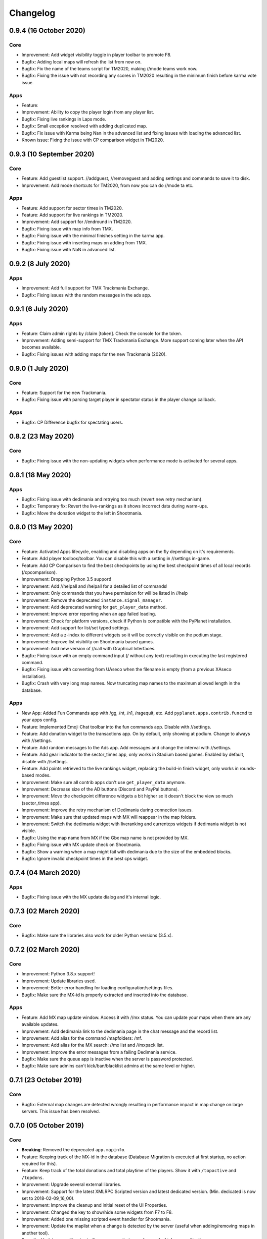 Changelog
=========

0.9.4 (16 October 2020)
-------------------

Core
~~~~

* Improvement: Add widget visibility toggle in player toolbar to promote F8.
* Bugfix: Adding local maps will refresh the list from now on.
* Bugfix: Fix the name of the teams script for TM2020, making //mode teams work now.
* Bugfix: Fixing the issue with not recording any scores in TM2020 resulting in the minimum finish before karma vote issue.

Apps
~~~~

* Feature:
* Improvement: Ability to copy the player login from any player list.
* Bugfix: Fixing live rankings in Laps mode.
* Bugfix: Small exception resolved with adding duplicated map.
* Bugfix: Fix issue with Karma being Nan in the advanced list and fixing issues with loading the advanced list.

* Known issue: Fixing the issue with CP comparison widget in TM2020.


0.9.3 (10 September 2020)
-------------------

Core
~~~~

* Feature: Add guestlist support. //addguest, //removeguest and adding settings and commands to save it to disk.
* Improvement: Add mode shortcuts for TM2020, from now you can do //mode ta etc.

Apps
~~~~

* Feature: Add support for sector times in TM2020.
* Feature: Add support for live rankings in TM2020.
* Improvement: Add support for //endround in TM2020.
* Bugfix: Fixing issue with map info from TMX.
* Bugfix: Fixing issue with the minimal finishes setting in the karma app.
* Bugfix: Fixing issue with inserting maps on adding from TMX.
* Bugfix: Fixing issue with NaN in advanced list.


0.9.2 (8 July 2020)
-------------------

Apps
~~~~

* Improvement: Add full support for TMX Trackmania Exchange.
* Bugfix: Fixing issues with the random messages in the ads app.


0.9.1 (6 July 2020)
-------------------

Apps
~~~~

* Feature: Claim admin rights by /claim [token]. Check the console for the token.
* Improvement: Adding semi-support for TMX Trackmania Exchange. More support coming later when the API becomes available.
* Bugfix: Fixing issues with adding maps for the new Trackmania (2020).


0.9.0 (1 July 2020)
-------------------

Core
~~~~

* Feature: Support for the new Trackmania.
* Bugfix: Fixing issue with parsing target player in spectator status in the player change callback.

Apps
~~~~

* Bugfix: CP Difference bugfix for spectating users.


0.8.2 (23 May 2020)
-------------------

Core
~~~~

* Bugfix: Fixing issue with the non-updating widgets when performance mode is activated for several apps.

0.8.1 (18 May 2020)
-------------------


Apps
~~~~

* Bugfix: Fixing issue with dedimania and retrying too much (revert new retry mechanism).
* Bugfix: Temporary fix: Revert the live-rankings as it shows incorrect data during warm-ups.
* Bugfix: Move the donation widget to the left in Shootmania.

0.8.0 (13 May 2020)
-------------------

Core
~~~~

* Feature: Activated Apps lifecycle, enabling and disabling apps on the fly depending on it's requirements.
* Feature: Add player toolbox/toolbar. You can disable this with a setting in //settings in-game.
* Feature: Add CP Comparison to find the best checkpoints by using the best checkpoint times of all local records (/cpcomparison).

* Improvement: Dropping Python 3.5 support!
* Improvement: Add //helpall and /helpall for a detailed list of commands!
* Improvement: Only commands that you have permission for will be listed in //help
* Improvement: Remove the deprecated ``instance.signal_manager``.
* Improvement: Add deprecated warning for ``get_player_data`` method.
* Improvement: Improve error reporting when an app failed loading.
* Improvement: Check for platform versions, check if Python is compatible with the PyPlanet installation.
* Improvement: Add support for list/set typed settings.
* Improvement: Add a z-index to different widgets so it will be correctly visible on the podium stage.
* Improvement: Improve list visibility on Shootmania based games.
* Improvement: Add new version of //call with Graphical Interfaces.

* Bugfix: Fixing issue with an empty command input (/ without any text) resulting in executing the last registered command.
* Bugfix: Fixing issue with converting from UAseco when the filename is empty (from a previous XAseco installation).
* Bugfix: Crash with very long map names. Now truncating map names to the maximum allowed length in the database.


Apps
~~~~

* New App: Added Fun Commands app with /gg, /nt, /n1, /ragequit, etc. Add ``pyplanet.apps.contrib.funcmd`` to your apps config.

* Feature: Implemented Emoji Chat toolbar into the fun commands app. Disable with //settings.
* Feature: Add donation widget to the transactions app. On by default, only showing at podium. Change to always with //settings.
* Feature: Add random messages to the Ads app. Add messages and change the interval with //settings.
* Feature: Add gear indicator to the sector_times app, only works in Stadium based games. Enabled by default, disable with //settings.
* Feature: Add points retrieved to the live rankings widget, replacing the build-in finish widget, only works in rounds-based modes.

* Improvement: Make sure all contrib apps don't use ``get_player_data`` anymore.
* Improvement: Decrease size of the AD buttons (Discord and PayPal buttons).
* Improvement: Move the checkpoint difference widgets a bit higher so it doesn't block the view so much (sector_times app).
* Improvement: Improve the retry mechanism of Dedimania during connection issues.
* Improvement: Make sure that updated maps with MX will reappear in the map folders.
* Improvement: Switch the dedimania widget with liveranking and currentcps widgets if dedimania widget is not visible.

* Bugfix: Using the map name from MX if the Gbx map name is not provided by MX.
* Bugfix: Fixing issue with MX update check on Shootmania.
* Bugfix: Show a warning when a map might fail with dedimania due to the size of the embedded blocks.
* Bugfix: Ignore invalid checkpoint times in the best cps widget.


0.7.4 (04 March 2020)
---------------------

Apps
~~~~

* Bugfix: Fixing issue with the MX update dialog and it's internal logic.


0.7.3 (02 March 2020)
---------------------

Core
~~~~

* Bugfix: Make sure the libraries also work for older Python versions (3.5.x).


0.7.2 (02 March 2020)
---------------------

Core
~~~~

* Improvement: Python 3.8.x support!
* Improvement: Update libraries used.
* Improvement: Better error handling for loading configuration/settings files.
* Bugfix: Make sure the MX-id is properly extracted and inserted into the database.

Apps
~~~~

* Feature: Add MX map update window. Access it with //mx status. You can update your maps when there are any available updates.
* Improvement: Add dedimania link to the dedimania page in the chat message and the record list.
* Improvement: Add alias for the command /mapfolders: /mf.
* Improvement: Add alias for the MX search: //mx list and //mxpack list.
* Improvement: Improve the error messages from a failing Dedimania service.
* Bugfix: Make sure the queue app is inactive when the server is password protected.
* Bugfix: Make sure admins can't kick/ban/blacklist admins at the same level or higher.


0.7.1 (23 October 2019)
-------------------------

Core
~~~~

* Bugfix: External map changes are detected wrongly resulting in performance impact in map change on large servers. This issue has been resolved.



0.7.0 (05 October 2019)
-------------------------

Core
~~~~

* **Breaking**: Removed the deprecated ``app.mapinfo``.

* Feature: Keeping track of the MX-id in the database (Database Migration is executed at first startup, no action required for this).
* Feature: Keep track of the total donations and total playtime of the players. Show it with ``/topactive`` and ``/topdons``.

* Improvement: Upgrade several external libraries.
* Improvement: Support for the latest XMLRPC Scripted version and latest dedicated version. (Min. dedicated is now set to 2018-02-09_16_00).
* Improvement: Improve the cleanup and initial reset of the UI Properties.
* Improvement: Changed the key to show/hide some widgets from F7 to F8.
* Improvement: Added one missing scripted event handler for Shootmania.
* Improvement: Update the maplist when a change is detected by the server (useful when adding/removing maps in another tool).

* Security: Update some libraries to fix some security issues (none of which were critical).

* Bugfix: When a map is removed it previously didn't always got removed from the /list view, this has been fixed.

Apps
~~~~

* New App: Integrated the Current CPS App from Teemann into the bundled apps (will get a refactor later on).

* Feature: Add MX Info command ``/mx info``.
* Feature: Add command to show/hide the admin toolbar ``//toolbar``.
* Feature: Add a setting to disable/enable juking maps by players.
* Feature: Add voting widget (displaying buttons when a vote is ongoing).
* Feature: Add support for MX MapPacks. ``//mxpack search`` and ``//mxpack add [id]``.
* Feature: Add a setting to decide how many days a map should be classified as 'new' and be included in the mapfolder 'new maps'.
* Feature: Added a warn button to the manage players view (``//players``).
* Feature: Add a timeout to the chatvotes, the timeout is an adjustable setting. (default 120 seconds).

* Improvement: The dedimania welcome message also contains the limits of the player and server according to their donation status. (This is a setting and can be turned on, off by default!)
* Improvement: Small improvements in the map karma app related to usability and chat feedback.



0.6.4 (17 February 2019)
------------------------

Core
~~~~

* Improvement: Upgrade several external libraries.
* Improvement: Fix English grammar mistake.

* Security: Make sure that the Yaml files are loaded with the safe method.

* Bugfix: Fixing the integer overflow when extending the time limit too much (for TA modes).
* Bugfix: Make sure to await the coroutine in the royal points callback.

Apps
~~~~

* Improvement: Make sure the user can use the localcps and dedicps when not having an record (just to view the checkpoint times).


0.6.3 (17 November 2018)
------------------------

Core
~~~~

* Bugfix: Fixing loading of settings on some setups.


0.6.2 (17 November 2018)
------------------------

Core
~~~~

* Security: Upgraded library to solve security issues (requests library).

* Bugfix: Fixing issues with the command line interface and showing settings error, preventing executing commands outside project

Apps
~~~~

* Bugfix: Fix issue with clearing the jukebox and locking up the whole jukebox app.


0.6.1 (7 October 2018)
----------------------

Core
~~~~

* Improvement: Added compatibility with Python 3.7.x.
* Improvement: Upgraded external libraries.
* Improvement: Giant performance improvement when indexing maps, karma and local-records data after writing maplist and booting for large servers.

* Bugfix: Fixing issue with invalid JSON files (settings). Will show a correct error message.
* Bugfix: Fixing readmaplist.

Apps
~~~~

* Bugfix: Fix issue in Local Records. Trying to initiate widget before the widget is created in the context.
* Bugfix: Fixing incorrect differences on the live cp times (live rankings) in laps mode.
* Bugfix: Fixing issues with Dedimania in Laps mode.
* Bugfix: Fixing issues with cleaning the Dedimania replays.
* Bugfix: Fixing issue with Dedimania and first driven record (global while it should be only to the person).
* Bugfix: Fixing issue with recording of normal and expanded karma scores in karma app.


0.6.0 (5 May 2018)
------------------

Core
~~~~

* **Breaking**: Removed the deprecated ``app.ui``.

* Feature: Add in-game and command line upgrade commands (//upgrade and ./manage.py upgrade) (CAUTION: Can be unstable!).

* Improvement: Slightly improved the performance when booting PyPlanet on large servers (indexing of local and karma)
* Improvement: Increased the retry count for connecting to a dedicated server from 5 to 10 retries.
* Improvement: Added bumpversion to project (technical and only for development).
* Improvement: Unpack the flags of the ``PlayerInfoChange`` callback and expand the flow variables (technical).
* Improvement: Updated external libraries.
* Improvement: Extract the zone information for players (technical).
* Improvement: Add nation to join and leave messages.
* Improvement: Activated the shutdown handlers to safely exit PyPlanet. The stop callbacks are now called at shutdown of PyPlanet.
* Improvement: Show pre-release as update when running on a pre-release version. (We now release pre-releases for public testing).

* Bugfix: Fix issue when trying to //reboot on Windows.

Apps
~~~~

* NEW: Add Music Server App: Queue music on your server. Add ``pyplanet.apps.contrib.music_server`` to your apps.py.
       More information: http://www.pypla.net/en/latest/apps/contrib/music_server.html

* NEW: Add Advertisement App: Show Discord and PayPal logos in-game. Add ``pyplanet.apps.contrib.ads`` to your apps.py.
       More information: http://www.pypla.net/en/latest/apps/contrib/ads.html

* NEW: Add Queue App: Add a queue for your spectators to fairly join on busy servers. Add ``pyplanet.apps.contrib.queue`` to your apps.py.
       More information: http://www.pypla.net/en/latest/apps/contrib/queue.html

* Feature: Add settings to change vote ratio for the chat voting app.
* Feature: Add advanced voting (++, +, +-, -, --).
* Feature: Add MX Karma integration. You can configure this in-game with //settings and retrieve a key from: https://karma.mania-exchange.com/
* Feature: Add Admin Toolbar to manage your server a bit faster. (you can disable this in //settings)
* Feature: Add new vote to extend the time limit on TA modes (better than /replay or /restart, try it!).
* Feature: Add admin command to extend the time limit on TA modes temporary (//extend [time to extend with] or empty for double the current limit).
* Feature: Add dedimania checkpoint comparison (/dedicps and /dedicps [record number]) to compare your checkpoint times with the record given (or first when none given).
* Feature: Add local record checkpoint comparison (/localcps and /localcps [record number]) to compare your checkpoint times with the record given (or first when none given).
* Feature: Add F7 to hide most of the widgets (concentration mode).
* Feature: Add /topsums statistics to see the top local record players.
* Feature: Add buttons to delete local records by an admin.
* Feature: Add checkpoint difference in the middle of the screen when passing checkpoints (in the sector_times app).
* Feature: Cleanup the dedimania ghost files after reading and sending to dedimania API.
* Feature: Add advanced /list for searching and sorting with your personal local record, the time difference and karma. (can take long on big servers).

* Improvement: Add caching to the /list view per player and per view.

* Bugfix: Fix issue with incorrect link in the dedimania settings entry.
* Bugfix: Fix the type inconsistency of the dedimania API and driven records
* Bugfix: Fix when trying to vote after restarting the map in the podium sequence.
* Bugfix: Fix the retry logic of Dedimania when losing connection.


0.5.4
-----

Core
~~~~

* Improvement: Add unit testing on Windows platform (Technically, using AppVeyor).

* Bugfix: Make sure script names with folders are cleaned and stripped from folder names in most cases.

Apps
~~~~

* Feature: Add button and window to change a folder's name.

* Improvement: Juke maps that are just added the correct order.
* Improvement: Allow the best CP widget for all modes.
* Improvement: Add blacklist write and read commands, now writes when adding player to blacklist and reads when PyPlanet starts.

* Bugfix: Fix the scoreprogression command and window.
* Bugfix: Fix issue when map list was saved to disk and all auto-folders where empty afterwards.
* Bugfix: Fix issue where the dedimania records where not reloaded when game mode changed and map has been restarted.
* Bugfix: Fix message when 2 players rapidly vote and the vote has passed.


0.5.3
-----

Apps
~~~~

* Bugfix: Fixing issue with spamming chat vote reminder.
* Bugfix: Fixing admin pass message when forcing pass a vote.


0.5.2
-----

Core
~~~~

* Improvement: Disable writing log files by default from 0.5.2.
* Improvement: Move logo and clock down so it doesn't interfere with the spectator icon.

* Bugfix: Logging on windows should be fixed now.
* Bugfix: Issue with multiple users editting modesettings or PyPlanet settings at the same time.

Apps
~~~~

* Feature: Add zero karma folder (auto-folder)
* Feature: Added settings to enable or disable specific chat votes.
* Feature: Add //cancelcall (//cancelcallvote) for cancelling a call vote as an admin.
* Feature: Add //pass to pass a chat vote with your admin powers.
* Feature: Add button to add current map to folder on the folder list.

* Improvement: Change chat color of the chat vote lines.
* Improvement: Disable callvotes when chatvotes is turned on (made setting for this as well).

* Bugfix: Only show the folders of the user when adding maps to a folder.
* Bugfix: Fix error when player has not been online and users trying to get the last on date of the player.
* Bugfix: Remove unique index on the folder name so folders can have the same name over all. (auto-migration made).
* Bugfix: Fix bug that prevented added maps to be auto-juked.


0.5.1
-----

Core
~~~~

* Bugfix: Fix for Windows users and import error.


0.5.0
-----

Core
~~~~

* **Breaking**: App context aware signal manager.

  This is a *deprecation* for the property ``signal_manager`` of the ``instance``. This means that ``self.instance.signal_manager``
  needs to be replaced by ``self.context.signals`` to work with the life cycle changes in 0.8.0.
  More info: https://github.com/PyPlanet/PyPlanet/issues/392

  **The old way will break your app from version 0.8.0**

* Feature: Add multiple configuration backends. You can now use JSON or YAML as configuration as well. This is in a beta
  stage and can still change in upcoming versions. See the documentation for usage.
* Feature: Add logging to file option for starting PyPlanet. You can set this up inside of your settings `base.py`.
  More information can be found in the documentation for configuring PyPlanet.
* Feature: Add detach switch to the PyPlanet starter so it can fork itself to the background and write a PID file.
  More information can be found in the documentation for starting PyPlanet.
* Feature: Add player attributes that can be set by apps for caching or maintaining user settings or data during the session. (Technical)
* Feature: Add migration script for eXpansion database. Look at the manual on http://www.pypla.net/en/stable/convert/index.html for more information.

* Improvement: Retry 5 times when connecting to the dedicated server, making it possible to start both at the same time.
* Improvement: Update library versions.
* Improvement: Add minimum required version of the dedicated server to prevent starting PyPlanet for non-supported dedicated versions.
* Improvement: Only check for stable new versions. Now check for releases instead of tags on Github.
* Improvement: Let the list view skip 10 pages buttons skip to end or begin when less than 10 pages difference. (Thanks @froznsm)
* Improvement: Add online players login list in the player_manager. (Technical)

* Bugfix: Fixing issue with the release checker.
* Bugfix: Fixing the link to the upgrade documentation page (Thanks to @thefifthisa).
* Bugfix: Only handle player info change event when this player is still on the server to prevent errors.
* Bugfix: Handle exception when the server initiated a callvote (Thanks to @teemann).
* Bugfix: Correctly handle None column values when searching and/or sorting generic lists.
* Bugfix: Correctly handle non-string column values when searching and/or sorting generic lists.
* Bugfix: Refresh and fixed the player and spectator counters.


Apps
~~~~

* NEW: Best CPS Widget for Trackmania, shows the best times per checkpoint above the screen.
  Add the new app to your apps.py: `'pyplanet.apps.contrib.best_cps'`. More info on the documentation pages of the app. (Big thanks to @froznsm)

* NEW: Clock Widget, shows the local time of the players computer on the PyPlanet logo.
  Add the new app to your apps.py: `'pyplanet.apps.contrib.clock'`. More info on the documentation pages of the app. (Big thanks to @froznsm)

* NEW: Chat-based Vote App, want to have votes in the chat instead of the callvotes? Enable this app now!
  Add the new app to your apps.py: `'pyplanet.apps.contrib.voting'`. More info on the documentation pages of the app.

* Feature: Add folders to the /list interface. There are two types of folders, automatic folders based on facts and manual per player/admin folders.
* Feature: Add folders for karma related information when karma app is enabled.
* Feature: Add folder for newest maps (added within 14 days).
* Feature: Add spectator status in the /players list.
* Feature: Add /scoreprogression command to see your current score progressions statistics on the current track.
* Feature: Add team switch commands (//forceteam and //switchteam) to the admin app.
* Feature: Add warning command (//warn) and alert to the admin app to warn players.
* Feature: Add the MX link of the current map to the logo left from the map name.
* Feature: Add setting to directly juke after adding map from MX or local (defaults to on).
* Feature: Add //blacklist and //unblacklist to the admin app.

* Improvement: Applied context aware signal manager everywhere.
* Improvement: Moving logic to view in dedimania app.
* Improvement: Adding setting to juke map after //add (mx and local) the map. Enabled by default!
* Improvement: Adding help text to jukebox app command.
* Improvement: Remove workaround for the fixed dedicated issue caused problems with the dedimania app.
* Improvement: Only show login in /list for now as it was causing inconsistency.
* Improvement: Check if the player is online before taking admin actions like kicking the player.
* Improvement: Refactor logic of viewing dedimania records to the desired view class. (Technical)
* Improvement: Further investigate dedimania problems for some specific players. Internal cause is known, exact reason not yet, we will further investigate this issue.

* Bugfix: Make sure to skip jukeboxed map when it's deleted from the server.
* Bugfix: Fix the double live rankings entry when changing nickname.
* Bugfix: Check if we have data to compare before calculating CP difference in the live rankings widget.
* Bugfix: Local record widget display fix when player joined during a very specific time that causes it to not display to the user.


0.4.5
-----

Core
~~~~

* Feature: Add ManiaControl convert script. See documentation on converting from old controller for instructions.
* Improved: Add documentation on how to convert to the right database collation.

Apps
~~~~

* Bugfix: Fixing issue in the Dymanic Pointlimit app that results in 3 settings having the same key name.

0.4.4
-----

* Feature: Add UAseco convert script. See documentation on converting from old controller for instructions.
* Improved: Updated libraries and dependencies.
* Bugfix: Catch error when server initiated callvote, thanks to @teemann.
* Bugfix: Fix the release/update checker.

0.4.3
-----

Apps
~~~~

* Bugfix: Fix issue with switching to custom script (lower case not found), specially teams mode.

0.4.2
-----

Core
~~~~

* Improvement: Bump XML-RPC Script API to version 2.2.0.
* Improvement: Show the Round Score build-in ui (nadeo widget) and move it a bit.
* Improvement: Move the build-in warmup ui (nadeo widget) a bit.

Apps
~~~~

* Feature: Add //shuffle and //readmaplist. Both are unsure to work.
* Improvement: Further investigate and report issues related to Dedimania.
* Bugfix: Fixing negative count issue on the info widgets.
* Bugfix: Remove faulty and debug line from dedimania api catch block.
* Bugfix: Properly handle the dedimania response when player is not correct.
* Bugfix: Fixing issues with boolean values and the //modesettings GUI.

0.4.1
-----

Core
~~~~

* Improvement: Add command ignore and /version improvements.
* Improvement: Disable the live infos in the left upper corner (player join/leave, 1st finish).
* Bugfix: Issue with database collate and utf8mb4, nickname parsing issue has been solved.
* Bugfix: Don't auto reload and use different environments for the template engine. Should improve performance very much.
* Bugfix: Ignore unknown login at the chat and UI managers.
* Bugfix: Ignore key interrupt exception trace when stopping PyPlanet while it has got a reboot in the mean time.
* Bugfix: Hide the ALT menu in shootmania, just as it should do since before 0.4.0.
* Bugfix: Fixing issue with checking for updates could result in a exception trace in the console for some installations with older setuptools.
* Bugfix: Fixing an issue that results in fetching data for widget several times while it's not needed (thinking it's per player data when it isn't). (Thanks to Chris92)


Apps
~~~~

* Improvement: Make it able to drive dedimania records on short maps made by Nadeo.
* Improvement: Make the improvement time blue like Nadeo also does in the sector times widget.
* Improvement: Always show nickname of the map author and make it switchable by clicking on it.
* Bugfix: Don't set the time of the spectator as your best time in the sector times widget.
* Bugfix: Problems that could lead to dedimania not being init currently on the map if the map was replayed.
* Bugfix: Hide dedimania if map is not supported.
* Bugfix: Fix the offset issue for the live rankings widget (in TA mode).
* Bugfix: Fix the incorrect number of spec/player count on the top left info widget.


0.4.0
-----

Core
~~~~

* **Breaking**: Refactored the TemplateView to make it able to use player data way more efficient.

  This is a *deprecation* for the method ``get_player_data``. From now on, use the ``get_all_player_data`` or the better ``get_per_player_data``.
  More info: :doc:`/api/views`.

  **The old method will not be called from 0.7.0**

* Feature: UI Overhaul is done! We replaced the whole GUI for a nicer, simple and modern one! With large inspiration of LongLife's posted image (https://github.com/PyPlanet/PyPlanet/issues/223).
* Feature: UI Update queue, Don't make the dedicated hot by sending UI updates in realtime, but queue up and sent every 0,25 seconds. (Performance)
* Improvement: Removing the fix for symbols in nicknames/chat (fix for the maniaplanet dedicated/client issue earlier).
* Improvement: Add analytics.
* Improvement: Don't report several exceptions to Sentry.
* Improvement: Remove SQlite references in code and project skeleton.
* Improvement: Give error message when loaded script is using old style scripted callbacks.
* Improvement: Dynamic future timeouts for script/gbx queries.
* Improvement: Add ManiaScript libs includes in core. Will be expanded, open pull requests if needed!
* Improvement: Adding two new signals for players when entering spec/player slot.
* Bugfix: Adding several investigation points to send more data about problems that occur for some users.


Apps
~~~~

* **Breaking**: Refactor the MapInfo app to Info app. Adding new features: Server and general info on top left corner.

  This requires a config change:
  Change ``pyplanet.apps.contrib.mapinfo`` into ``pyplanet.apps.contrib.info`` and you are done!

  **The old app will be removed in 0.7.0**

* Feature: **New App**: Shootmania Royal Dynamic Point Limit is here! Add it with ``pyplanet.apps.contrib.dynamic_points``.
* Feature: **New App**: Trackmania Checkpoint/Sector time widget is here! Add it with ``pyplanet.apps.contrib.sector_times``.
* Feature: Change modesettings directly from the GUI (//modesettings).
* Improvement: Apply the new UI Overhaul to all apps.
* Improvement: Add message when dedimania records are sent.
* Improvement: Improve the dedimania error handling even better.
* Improvement: Notice when map is not suited for dedimania records.
* Improvement: Several performance improvements on the dedimania and localrecords apps.
* Improvement: Add dynamic actions to map list, such as deletion of maps.
* Improvement: Modesettings list is ordered by name by default now.
* Bugfix: Adding several investigation points to send more data about problems that occur for some users.
* Bugfix: Trying to sent dedi records when dedimania isn't initialized bug is solved.
* Bugfix: Prevent double message of dedimania record when switching game modes.
* Bugfix: Fixing double local records (or investigate more if it still occurs).



0.3.3
-----

Core
~~~~

* Bugfix: Ignore errors with unknown login for ui updates. (means the player left).


Apps
~~~~

* Bugfix: Fixing issues with dedimania and unsupported maps.
* Bugfix: Fixing issues with dedimania and replays.
* Bugfix: Fixing issues with local records widget showing the wrong offset.
* Bugfix: Fixing issues with local records and double records.
* Improvement: Some not visible improvements to the local record widget logic.

0.3.2
-----

Core
~~~~

* Bugfix: Not properly sending and handling mode changes.
* Bugfix: Several errors in handling the callbacks in shootmania


Apps
~~~~

* Bugfix: Fixing issue with removing or erasing maps.
* Improvement: Dedimania now also works in cup mode.
* Feature: Add //replay command for admins, make it able to juke the current map for non-players (ops and admins)


0.3.1
-----

Core
~~~~

* Improvement: Multiple namespaces per command + improve help.
* Improvement: Hide the alt menu in shootmania when having a window in the middle.
* Improvement: Add method to retrieve map by index.
* Bugfix: Save boolean in the //settings
* Bugfix: Fixing issue with writing the map list.
* Bugfix: Handling of fetching player in a callback for shootmania.
* Bugfix: Several fixes for shootmania modes.


Apps
~~~~

* Improvement: Make dedimania record message shorter.
* Bugfix: Double prefix in leave messages.
* Bugfix: Dedimania nickname fetching gave error. Sometimes the widget didn't work properly.
* Bugfix: Improve error handling in Dedimania.
* Bugfix: Fixing issue with write map list (admin part of it).
* Bugfix: Don't display the time of the author when in shootmania


0.3.0
-----

Core
~~~~

* Feature: Refactor the app config class so you can define apps in __init__.py and use shorter configuration, (backward compatible for current contrib apps).
* Feature: Signals runs with gather mode (parallel) now. Makes this way more faster!
* Feature: Add save hook to setting object.
* Feature: Chat contrib component, for shorter syntax at sending and preparing chat messages.
* Feature: Refactor the GBX component, for shorter syntax at sending and preparing Gbx Methods.
* Feature: Make it able to change the UI Properties from the games
* Feature: Add 'suggestion or bug' report button.

* Improvement: Unknown command message.
* Improvement: Makes it faster to display local records.
* Improvement: Refactor the local record code.


Apps
~~~~

* Feature: Add Live Rankings app (beta). Add it to your apps.py!
* Feature: Add chat announce limit in local and dedi records.

* Improvement: Autosave matchsettings on insertion of map.
* Improvement: Hide dedimania widget on downtime.
* Improvement: Better error handling in dedimania app.

* Bugfix: Fixing issue with displaying WhoKarma list.
* Bugfix: Fixing path issues in MX app.


0.2.0
-----

Core
~~~~

* Feature: Improved performance with the all new Performance Mode. This will improve performance for a player threshold that is freely configurable.
* Feature: Technical: Add option to strip styles/colors from searchable column in listviews.
* Feature: Technical: Add shortcut to get an app setting from global setting manager.

* Improvement: Improve log color for readability.

* Bugfix: Fixing issue with integer or other numeric values and the value 0 in the //settings values.
* Bugfix: Replace invalid UTF-8 from the dedicated response to hotfix (dirty fix) the bug in client with dedicated communication.

Apps
~~~~

* Feature: New app: Transactions: Features donations and payments to players as the actual planets stats. Activate the app now in your apps.py!!
* Feature: Map info shows nickname of author if the author nickname is known.
* Feature: /list [search] directly searching in map list.
* Feature: Implement //modesettings to show and change settings of the current mode script.
* Feature: Restrict karma voting to count after the player finishes the map for X times (optional).
* Feature: Apply the performance mode improvements to the local and dedimania records widgets.
* Feature: Add command to restart PyPlanet pool process. //reboot

* Improvement: Changed dedimania record text chat color.
* Improvement: Changed welcome player nickname default color (white).
* Improvement: Reduced length of record chat messages.
* Improvement: Add player level name to the join/leave messages.

* Bugfix: Jukebox current map gives errors and exceptions.
* Bugfix: Ignore color and style codes inside /list searching.
* Bugfix: Some small improvements on widgets (black window behind local/dedi removed and more transparent)

0.1.5
-----

Core
~~~~

* Bugfix: Fixing several issues related to the connection and parsing of the payload.
* Bugfix: Fixing issue with the BeginMatch callback.
* Bugfix: Change issues related to the utf8mb4 unicode collate (max index lengths).

Apps
~~~~

* Bugfix: Fixing several issues with the dedimania app.
* Bugfix: Fixing issue with local and dedimania records being saved double (2 records for 1 player). (#157).
* Bugfix: Fixing several exception handling in dedimania app.


0.1.4
-----

Core
~~~~

* Bugfix: Undo locking, causing freeze.

0.1.3
-----

Apps
~~~~

* Bugfix: Fixing issue in dedimania causing crash.

0.1.2
-----

Core
~~~~

* Bugfix: Filter out XML parse error of Dedicated Server (#121).
* Bugfix: Give copy of connected players instead of a reference to prevent change of list when looping (#117).
* Bugfix: Fixing issue when player rapidly connects and disconnects, giving error (#126 & #116).


Apps
~~~~

* Bugfix Karma: Fixing whokarma list not displaying due to error (#122 & #118).
* Bugfix Dedimania: Reconnection issues (#130).
* Improvement Local Records: Improve performance on sending information (chat message) on large servers. (#139).
* Improvement Dedimania Records: Improve performance on sending information (chat message) on large servers. (#139).
* Improvement Dedimania Records: Improve the error reporting and implement shorter timeout + retry procedure (#139).


0.1.1
-----

Core
~~~~

* Fixing issue with creating migrations folder when no permission.


0.1.0
-----

Core
~~~~

* Add new fields to the ``game`` state class.
* Refresh the ``game`` infos every minute.


Contrib Apps
~~~~~~~~~~~~

* NEW: Dedimania App: Adding dedimania integration and widget.


0.0.3
-----

Contrib Apps
~~~~~~~~~~~~

* Bugfix Local Records: Widget showing wrong offset of records. (Not showing own record if just in the first part of >5 recs) (#107).


0.0.2
-----

Contrib Apps
~~~~~~~~~~~~

* Bugfix Local Records: Widget not updating when map changed. Login not found exception. (#106).


0.0.1
-----

Core
~~~~

* First implementation of the core.
* First implementation of the CLI tool.


Contrib Apps
~~~~~~~~~~~~

**Admin** `pyplanet.apps.contrib.admin`

* Feature: Basic map functions: skip / restart / add local / remove / erase / writemaplist
* Feature: Basic player functions: ignore / kick / ban / blacklist
* Feature: Basic server functions: set passwords (play / spectator)

**Map list + jukebox** `pyplanet.apps.contrib.jukebox`

* Feature: Display maplist with maps currently on the server
* Feature: Basic jukebox functions: list / drop / add / clear (admin-only)

**Map karma** `pyplanet.apps.contrib.karma`

* Feature: Basic map karma (++ / --)
* Feature: Display who voted what (whokarma)

**Local records** `pyplanet.apps.contrib.local_records`

* Feature: Saving local records
* Feature: Display current first/personal record on map begin (in chat)
* Feature: Display list of records

**Playerlist** `pyplanet.apps.contrib.players`

* Feature: Add join/leave messages.

**MX** `pyplanet.apps.contrib.mx`

* Feature: Add MX maps (//add mx [id(s]).
* Feature: Implement MX API Client.
